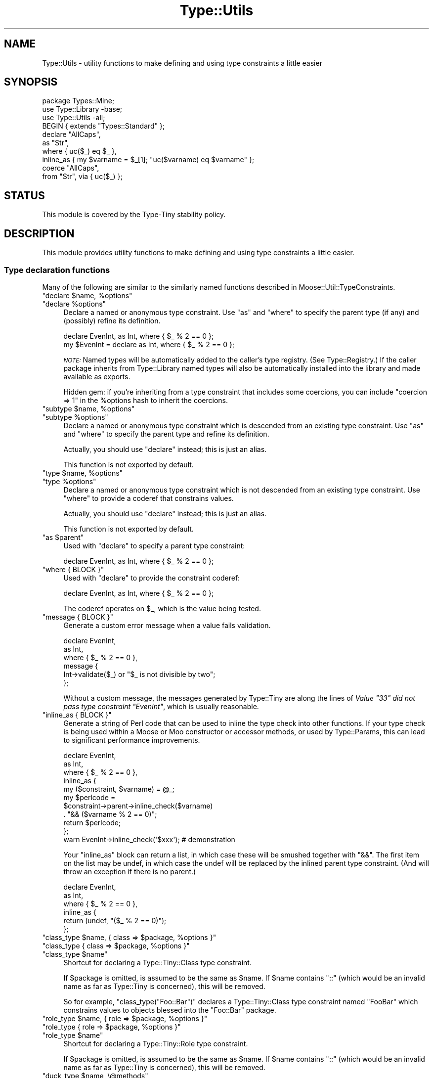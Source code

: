 .\" Automatically generated by Pod::Man 4.12 (Pod::Simple 3.40)
.\"
.\" Standard preamble:
.\" ========================================================================
.de Sp \" Vertical space (when we can't use .PP)
.if t .sp .5v
.if n .sp
..
.de Vb \" Begin verbatim text
.ft CW
.nf
.ne \\$1
..
.de Ve \" End verbatim text
.ft R
.fi
..
.\" Set up some character translations and predefined strings.  \*(-- will
.\" give an unbreakable dash, \*(PI will give pi, \*(L" will give a left
.\" double quote, and \*(R" will give a right double quote.  \*(C+ will
.\" give a nicer C++.  Capital omega is used to do unbreakable dashes and
.\" therefore won't be available.  \*(C` and \*(C' expand to `' in nroff,
.\" nothing in troff, for use with C<>.
.tr \(*W-
.ds C+ C\v'-.1v'\h'-1p'\s-2+\h'-1p'+\s0\v'.1v'\h'-1p'
.ie n \{\
.    ds -- \(*W-
.    ds PI pi
.    if (\n(.H=4u)&(1m=24u) .ds -- \(*W\h'-12u'\(*W\h'-12u'-\" diablo 10 pitch
.    if (\n(.H=4u)&(1m=20u) .ds -- \(*W\h'-12u'\(*W\h'-8u'-\"  diablo 12 pitch
.    ds L" ""
.    ds R" ""
.    ds C` ""
.    ds C' ""
'br\}
.el\{\
.    ds -- \|\(em\|
.    ds PI \(*p
.    ds L" ``
.    ds R" ''
.    ds C`
.    ds C'
'br\}
.\"
.\" Escape single quotes in literal strings from groff's Unicode transform.
.ie \n(.g .ds Aq \(aq
.el       .ds Aq '
.\"
.\" If the F register is >0, we'll generate index entries on stderr for
.\" titles (.TH), headers (.SH), subsections (.SS), items (.Ip), and index
.\" entries marked with X<> in POD.  Of course, you'll have to process the
.\" output yourself in some meaningful fashion.
.\"
.\" Avoid warning from groff about undefined register 'F'.
.de IX
..
.nr rF 0
.if \n(.g .if rF .nr rF 1
.if (\n(rF:(\n(.g==0)) \{\
.    if \nF \{\
.        de IX
.        tm Index:\\$1\t\\n%\t"\\$2"
..
.        if !\nF==2 \{\
.            nr % 0
.            nr F 2
.        \}
.    \}
.\}
.rr rF
.\" ========================================================================
.\"
.IX Title "Type::Utils 3"
.TH Type::Utils 3 "2022-09-29" "perl v5.30.1" "User Contributed Perl Documentation"
.\" For nroff, turn off justification.  Always turn off hyphenation; it makes
.\" way too many mistakes in technical documents.
.if n .ad l
.nh
.SH "NAME"
Type::Utils \- utility functions to make defining and using type constraints a little easier
.SH "SYNOPSIS"
.IX Header "SYNOPSIS"
.Vb 1
\&   package Types::Mine;
\&   
\&   use Type::Library \-base;
\&   use Type::Utils \-all;
\&   
\&   BEGIN { extends "Types::Standard" };
\&   
\&   declare "AllCaps",
\&      as "Str",
\&      where { uc($_) eq $_ },
\&      inline_as { my $varname = $_[1]; "uc($varname) eq $varname" };
\&   
\&   coerce "AllCaps",
\&      from "Str", via { uc($_) };
.Ve
.SH "STATUS"
.IX Header "STATUS"
This module is covered by the
Type-Tiny stability policy.
.SH "DESCRIPTION"
.IX Header "DESCRIPTION"
This module provides utility functions to make defining and using type
constraints a little easier.
.SS "Type declaration functions"
.IX Subsection "Type declaration functions"
Many of the following are similar to the similarly named functions described
in Moose::Util::TypeConstraints.
.ie n .IP """declare $name, %options""" 4
.el .IP "\f(CWdeclare $name, %options\fR" 4
.IX Item "declare $name, %options"
.PD 0
.ie n .IP """declare %options""" 4
.el .IP "\f(CWdeclare %options\fR" 4
.IX Item "declare %options"
.PD
Declare a named or anonymous type constraint. Use \f(CW\*(C`as\*(C'\fR and \f(CW\*(C`where\*(C'\fR to
specify the parent type (if any) and (possibly) refine its definition.
.Sp
.Vb 1
\&   declare EvenInt, as Int, where { $_ % 2 == 0 };
\&
\&   my $EvenInt = declare as Int, where { $_ % 2 == 0 };
.Ve
.Sp
\&\fI\s-1NOTE:\s0\fR
Named types will be automatically added to the caller's type registry.
(See Type::Registry.) If the caller package inherits from Type::Library
named types will also be automatically installed into the library and
made available as exports.
.Sp
Hidden gem: if you're inheriting from a type constraint that includes some
coercions, you can include \f(CW\*(C`coercion => 1\*(C'\fR in the \f(CW%options\fR hash
to inherit the coercions.
.ie n .IP """subtype $name, %options""" 4
.el .IP "\f(CWsubtype $name, %options\fR" 4
.IX Item "subtype $name, %options"
.PD 0
.ie n .IP """subtype %options""" 4
.el .IP "\f(CWsubtype %options\fR" 4
.IX Item "subtype %options"
.PD
Declare a named or anonymous type constraint which is descended from an
existing type constraint. Use \f(CW\*(C`as\*(C'\fR and \f(CW\*(C`where\*(C'\fR to specify the parent
type and refine its definition.
.Sp
Actually, you should use \f(CW\*(C`declare\*(C'\fR instead; this is just an alias.
.Sp
This function is not exported by default.
.ie n .IP """type $name, %options""" 4
.el .IP "\f(CWtype $name, %options\fR" 4
.IX Item "type $name, %options"
.PD 0
.ie n .IP """type %options""" 4
.el .IP "\f(CWtype %options\fR" 4
.IX Item "type %options"
.PD
Declare a named or anonymous type constraint which is not descended from
an existing type constraint. Use \f(CW\*(C`where\*(C'\fR to provide a coderef that
constrains values.
.Sp
Actually, you should use \f(CW\*(C`declare\*(C'\fR instead; this is just an alias.
.Sp
This function is not exported by default.
.ie n .IP """as $parent""" 4
.el .IP "\f(CWas $parent\fR" 4
.IX Item "as $parent"
Used with \f(CW\*(C`declare\*(C'\fR to specify a parent type constraint:
.Sp
.Vb 1
\&   declare EvenInt, as Int, where { $_ % 2 == 0 };
.Ve
.ie n .IP """where { BLOCK }""" 4
.el .IP "\f(CWwhere { BLOCK }\fR" 4
.IX Item "where { BLOCK }"
Used with \f(CW\*(C`declare\*(C'\fR to provide the constraint coderef:
.Sp
.Vb 1
\&   declare EvenInt, as Int, where { $_ % 2 == 0 };
.Ve
.Sp
The coderef operates on \f(CW$_\fR, which is the value being tested.
.ie n .IP """message { BLOCK }""" 4
.el .IP "\f(CWmessage { BLOCK }\fR" 4
.IX Item "message { BLOCK }"
Generate a custom error message when a value fails validation.
.Sp
.Vb 6
\&   declare EvenInt,
\&      as Int,
\&      where { $_ % 2 == 0 },
\&      message {
\&         Int\->validate($_) or "$_ is not divisible by two";
\&      };
.Ve
.Sp
Without a custom message, the messages generated by Type::Tiny are along
the lines of \fIValue \*(L"33\*(R" did not pass type constraint \*(L"EvenInt\*(R"\fR,
which is usually reasonable.
.ie n .IP """inline_as { BLOCK }""" 4
.el .IP "\f(CWinline_as { BLOCK }\fR" 4
.IX Item "inline_as { BLOCK }"
Generate a string of Perl code that can be used to inline the type check into
other functions. If your type check is being used within a Moose or Moo
constructor or accessor methods, or used by Type::Params, this can lead to
significant performance improvements.
.Sp
.Vb 10
\&   declare EvenInt,
\&      as Int,
\&      where { $_ % 2 == 0 },
\&      inline_as {
\&         my ($constraint, $varname) = @_;
\&         my $perlcode = 
\&            $constraint\->parent\->inline_check($varname)
\&            . "&& ($varname % 2 == 0)";
\&         return $perlcode;
\&      };
\&   
\&   warn EvenInt\->inline_check(\*(Aq$xxx\*(Aq);  # demonstration
.Ve
.Sp
Your \f(CW\*(C`inline_as\*(C'\fR block can return a list, in which case
these will be smushed together with \*(L"&&\*(R". The first item on the list may
be undef, in which case the undef will be replaced by the inlined parent
type constraint. (And will throw an exception if there is no parent.)
.Sp
.Vb 6
\&   declare EvenInt,
\&      as Int,
\&      where { $_ % 2 == 0 },
\&      inline_as {
\&         return (undef, "($_ % 2 == 0)");
\&      };
.Ve
.ie n .IP """class_type $name, { class => $package, %options }""" 4
.el .IP "\f(CWclass_type $name, { class => $package, %options }\fR" 4
.IX Item "class_type $name, { class => $package, %options }"
.PD 0
.ie n .IP """class_type { class => $package, %options }""" 4
.el .IP "\f(CWclass_type { class => $package, %options }\fR" 4
.IX Item "class_type { class => $package, %options }"
.ie n .IP """class_type $name""" 4
.el .IP "\f(CWclass_type $name\fR" 4
.IX Item "class_type $name"
.PD
Shortcut for declaring a Type::Tiny::Class type constraint.
.Sp
If \f(CW$package\fR is omitted, is assumed to be the same as \f(CW$name\fR.
If \f(CW$name\fR contains \*(L"::\*(R" (which would be an invalid name as far as
Type::Tiny is concerned), this will be removed.
.Sp
So for example, \f(CW\*(C`class_type("Foo::Bar")\*(C'\fR declares a Type::Tiny::Class
type constraint named \*(L"FooBar\*(R" which constrains values to objects blessed
into the \*(L"Foo::Bar\*(R" package.
.ie n .IP """role_type $name, { role => $package, %options }""" 4
.el .IP "\f(CWrole_type $name, { role => $package, %options }\fR" 4
.IX Item "role_type $name, { role => $package, %options }"
.PD 0
.ie n .IP """role_type { role => $package, %options }""" 4
.el .IP "\f(CWrole_type { role => $package, %options }\fR" 4
.IX Item "role_type { role => $package, %options }"
.ie n .IP """role_type $name""" 4
.el .IP "\f(CWrole_type $name\fR" 4
.IX Item "role_type $name"
.PD
Shortcut for declaring a Type::Tiny::Role type constraint.
.Sp
If \f(CW$package\fR is omitted, is assumed to be the same as \f(CW$name\fR.
If \f(CW$name\fR contains \*(L"::\*(R" (which would be an invalid name as far as
Type::Tiny is concerned), this will be removed.
.ie n .IP """duck_type $name, \e@methods""" 4
.el .IP "\f(CWduck_type $name, \e@methods\fR" 4
.IX Item "duck_type $name, @methods"
.PD 0
.ie n .IP """duck_type \e@methods""" 4
.el .IP "\f(CWduck_type \e@methods\fR" 4
.IX Item "duck_type @methods"
.PD
Shortcut for declaring a Type::Tiny::Duck type constraint.
.ie n .IP """union $name, \e@constraints""" 4
.el .IP "\f(CWunion $name, \e@constraints\fR" 4
.IX Item "union $name, @constraints"
.PD 0
.ie n .IP """union \e@constraints""" 4
.el .IP "\f(CWunion \e@constraints\fR" 4
.IX Item "union @constraints"
.PD
Shortcut for declaring a Type::Tiny::Union type constraint.
.ie n .IP """enum $name, \e@values""" 4
.el .IP "\f(CWenum $name, \e@values\fR" 4
.IX Item "enum $name, @values"
.PD 0
.ie n .IP """enum \e@values""" 4
.el .IP "\f(CWenum \e@values\fR" 4
.IX Item "enum @values"
.PD
Shortcut for declaring a Type::Tiny::Enum type constraint.
.ie n .IP """intersection $name, \e@constraints""" 4
.el .IP "\f(CWintersection $name, \e@constraints\fR" 4
.IX Item "intersection $name, @constraints"
.PD 0
.ie n .IP """intersection \e@constraints""" 4
.el .IP "\f(CWintersection \e@constraints\fR" 4
.IX Item "intersection @constraints"
.PD
Shortcut for declaring a Type::Tiny::Intersection type constraint.
.SS "Coercion declaration functions"
.IX Subsection "Coercion declaration functions"
Many of the following are similar to the similarly named functions described
in Moose::Util::TypeConstraints.
.ie n .IP """coerce $target, @coercions""" 4
.el .IP "\f(CWcoerce $target, @coercions\fR" 4
.IX Item "coerce $target, @coercions"
Add coercions to the target type constraint. The list of coercions is a
list of type constraint, conversion code pairs. Conversion code can be
either a string of Perl code or a coderef; in either case the value to
be converted is \f(CW$_\fR.
.ie n .IP """from $source""" 4
.el .IP "\f(CWfrom $source\fR" 4
.IX Item "from $source"
Sugar to specify a type constraint in a list of coercions:
.Sp
.Vb 2
\&   coerce EvenInt, from Int, via { $_ * 2 };  # As a coderef...
\&   coerce EvenInt, from Int, q { $_ * 2 };    # or as a string!
.Ve
.ie n .IP """via { BLOCK }""" 4
.el .IP "\f(CWvia { BLOCK }\fR" 4
.IX Item "via { BLOCK }"
Sugar to specify a coderef in a list of coercions.
.ie n .IP """declare_coercion $name, \e%opts, $type1, $code1, ...""" 4
.el .IP "\f(CWdeclare_coercion $name, \e%opts, $type1, $code1, ...\fR" 4
.IX Item "declare_coercion $name, %opts, $type1, $code1, ..."
.PD 0
.ie n .IP """declare_coercion \e%opts, $type1, $code1, ...""" 4
.el .IP "\f(CWdeclare_coercion \e%opts, $type1, $code1, ...\fR" 4
.IX Item "declare_coercion %opts, $type1, $code1, ..."
.PD
Declares a coercion that is not explicitly attached to any type in the
library. For example:
.Sp
.Vb 1
\&   declare_coercion "ArrayRefFromAny", from "Any", via { [$_] };
.Ve
.Sp
This coercion will be exportable from the library as a Type::Coercion
object, but the ArrayRef type exported by the library won't automatically
use it.
.Sp
Coercions declared this way are immutable (frozen).
.ie n .IP """to_type $type""" 4
.el .IP "\f(CWto_type $type\fR" 4
.IX Item "to_type $type"
Used with \f(CW\*(C`declare_coercion\*(C'\fR to declare the target type constraint for
a coercion, but still without explicitly attaching the coercion to the
type constraint:
.Sp
.Vb 3
\&   declare_coercion "ArrayRefFromAny",
\&      to_type "ArrayRef",
\&      from "Any", via { [$_] };
.Ve
.Sp
You should pretty much always use this when declaring an unattached
coercion because it's exceedingly useful for a type coercion to know what
it will coerce to \- this allows it to skip coercion when no coercion is
needed (e.g. avoiding coercing \f(CW\*(C`[]\*(C'\fR to \f(CW\*(C`[ [] ]\*(C'\fR) and allows
\&\f(CW\*(C`assert_coerce\*(C'\fR to work properly.
.SS "Type library management"
.IX Subsection "Type library management"
.ie n .IP """extends @libraries""" 4
.el .IP "\f(CWextends @libraries\fR" 4
.IX Item "extends @libraries"
Indicates that this type library extends other type libraries, importing
their type constraints.
.Sp
Should usually be executed in a \f(CW\*(C`BEGIN\*(C'\fR block.
.Sp
This is not exported by default because it's not fun to export it to Moo,
Moose or Mouse classes! \f(CW\*(C`use Type::Utils \-all\*(C'\fR can be used to import
it into your type library.
.SS "Other"
.IX Subsection "Other"
.ie n .IP """match_on_type $value => ($type => \e&action, ..., \e&default?)""" 4
.el .IP "\f(CWmatch_on_type $value => ($type => \e&action, ..., \e&default?)\fR" 4
.IX Item "match_on_type $value => ($type => &action, ..., &default?)"
Something like a \f(CW\*(C`switch\*(C'\fR/\f(CW\*(C`case\*(C'\fR or \f(CW\*(C`given\*(C'\fR/\f(CW\*(C`when\*(C'\fR construct. Dispatches
along different code paths depending on the type of the incoming value.
Example blatantly stolen from the Moose documentation:
.Sp
.Vb 3
\&   sub to_json
\&   {
\&      my $value = shift;
\&      
\&      return match_on_type $value => (
\&         HashRef() => sub {
\&            my $hash = shift;
\&            \*(Aq{ \*(Aq
\&               . (
\&               join ", " =>
\&               map { \*(Aq"\*(Aq . $_ . \*(Aq" : \*(Aq . to_json( $hash\->{$_} ) }
\&               sort keys %$hash
\&            ) . \*(Aq }\*(Aq;
\&         },
\&         ArrayRef() => sub {
\&            my $array = shift;
\&            \*(Aq[ \*(Aq.( join ", " => map { to_json($_) } @$array ).\*(Aq ]\*(Aq;
\&         },
\&         Num()   => q {$_},
\&         Str()   => q { \*(Aq"\*(Aq . $_ . \*(Aq"\*(Aq },
\&         Undef() => q {\*(Aqnull\*(Aq},
\&         => sub { die "$_ is not acceptable json type" },
\&      );
\&   }
.Ve
.Sp
Note that unlike Moose, code can be specified as a string instead of a
coderef. (e.g. for \f(CW\*(C`Num\*(C'\fR, \f(CW\*(C`Str\*(C'\fR and \f(CW\*(C`Undef\*(C'\fR above.)
.Sp
For improved performance, try \f(CW\*(C`compile_match_on_type\*(C'\fR.
.Sp
This function is not exported by default.
.ie n .IP """my $coderef = compile_match_on_type($type => \e&action, ..., \e&default?)""" 4
.el .IP "\f(CWmy $coderef = compile_match_on_type($type => \e&action, ..., \e&default?)\fR" 4
.IX Item "my $coderef = compile_match_on_type($type => &action, ..., &default?)"
Compile a \f(CW\*(C`match_on_type\*(C'\fR block into a coderef. The following \s-1JSON\s0
converter is about two orders of magnitude faster than the previous
example:
.Sp
.Vb 10
\&   sub to_json;
\&   *to_json = compile_match_on_type(
\&      HashRef() => sub {
\&         my $hash = shift;
\&         \*(Aq{ \*(Aq
\&            . (
\&            join ", " =>
\&            map { \*(Aq"\*(Aq . $_ . \*(Aq" : \*(Aq . to_json( $hash\->{$_} ) }
\&            sort keys %$hash
\&         ) . \*(Aq }\*(Aq;
\&      },
\&      ArrayRef() => sub {
\&         my $array = shift;
\&         \*(Aq[ \*(Aq.( join ", " => map { to_json($_) } @$array ).\*(Aq ]\*(Aq;
\&      },
\&      Num()   => q {$_},
\&      Str()   => q { \*(Aq"\*(Aq . $_ . \*(Aq"\*(Aq },
\&      Undef() => q {\*(Aqnull\*(Aq},
\&      => sub { die "$_ is not acceptable json type" },
\&   );
.Ve
.Sp
Remember to store the coderef somewhere fairly permanent so that you
don't compile it over and over. \f(CW\*(C`state\*(C'\fR variables (in Perl >= 5.10)
are good for this. (Same sort of idea as Type::Params.)
.Sp
This function is not exported by default.
.ie n .IP """my $coderef = classifier(@types)""" 4
.el .IP "\f(CWmy $coderef = classifier(@types)\fR" 4
.IX Item "my $coderef = classifier(@types)"
Returns a coderef that can be used to classify values according to their
type constraint. The coderef, when passed a value, returns a type
constraint which the value satisfies.
.Sp
.Vb 3
\&   use feature qw( say );
\&   use Type::Utils qw( classifier );
\&   use Types::Standard qw( Int Num Str Any );
\&   
\&   my $classifier = classifier(Str, Int, Num, Any);
\&   
\&   say $classifier\->( "42"  )\->name;   # Int
\&   say $classifier\->( "4.2" )\->name;   # Num
\&   say $classifier\->( []    )\->name;   # Any
.Ve
.Sp
Note that, for example, \*(L"42\*(R" satisfies Int, but it would satisfy the
type constraints Num, Str, and Any as well. In this case, the
classifier has picked the most specific type constraint that \*(L"42\*(R"
satisfies.
.Sp
If no type constraint is satisfied by the value, then the classifier
will return undef.
.ie n .IP """dwim_type($string, %options)""" 4
.el .IP "\f(CWdwim_type($string, %options)\fR" 4
.IX Item "dwim_type($string, %options)"
Given a string like \*(L"ArrayRef[Int|CodeRef]\*(R", turns it into a type constraint
object, hopefully doing what you mean.
.Sp
It uses the syntax of Type::Parser. Firstly the Type::Registry
for the caller package is consulted; if that doesn't have a match,
Types::Standard is consulted for standard type constraint names.
.Sp
If none of the above yields a type constraint, and the caller class
is a Moose-based class, then \f(CW\*(C`dwim_type\*(C'\fR attempts to look the type
constraint up in the Moose type registry. If it's a Mouse-based class,
then the Mouse type registry is used instead.
.Sp
If no type constraint can be found via these normal methods, several
fallbacks are available:
.RS 4
.ie n .IP """lookup_via_moose""" 4
.el .IP "\f(CWlookup_via_moose\fR" 4
.IX Item "lookup_via_moose"
Lookup in Moose registry even if caller is non-Moose class.
.ie n .IP """lookup_via_mouse""" 4
.el .IP "\f(CWlookup_via_mouse\fR" 4
.IX Item "lookup_via_mouse"
Lookup in Mouse registry even if caller is non-Mouse class.
.ie n .IP """make_class_type""" 4
.el .IP "\f(CWmake_class_type\fR" 4
.IX Item "make_class_type"
Create a new Type::Tiny::Class constraint.
.ie n .IP """make_role_type""" 4
.el .IP "\f(CWmake_role_type\fR" 4
.IX Item "make_role_type"
Create a new Type::Tiny::Role constraint.
.RE
.RS 4
.Sp
You can alter which should be attempted, and in which order, by passing
an option to \f(CW\*(C`dwim_type\*(C'\fR:
.Sp
.Vb 4
\&   my $type = Type::Utils::dwim_type(
\&      "ArrayRef[Int]",
\&      fallback      => [ "lookup_via_mouse" , "make_role_type" ],
\&   );
.Ve
.Sp
For historical reasons, by default the fallbacks attempted are:
.Sp
.Vb 1
\&   lookup_via_moose, lookup_via_mouse, make_class_type
.Ve
.Sp
You may set \f(CW\*(C`fallback\*(C'\fR to an empty arrayref to avoid using any of
these fallbacks.
.Sp
You can specify an alternative for the caller using the \f(CW\*(C`for\*(C'\fR option.
.Sp
.Vb 1
\&   my $type = dwim_type("ArrayRef", for => "Moose::Object");
.Ve
.Sp
While it's probably better overall to use the proper Type::Registry
interface for resolving type constraint strings, this function often does
what you want.
.Sp
It should never die if it fails to find a type constraint (but may die
if the type constraint string is syntactically malformed), preferring to
return undef.
.Sp
This function is not exported by default.
.RE
.ie n .IP """is($type, $value)""" 4
.el .IP "\f(CWis($type, $value)\fR" 4
.IX Item "is($type, $value)"
Shortcut for \f(CW\*(C`$type\->check($value)\*(C'\fR but also if \f(CW$type\fR is a string,
will look it up via \f(CW\*(C`dwim_type\*(C'\fR.
.Sp
This function is not exported by default.
This function is not even exported by \f(CW\*(C`use Type::Utils \-all\*(C'\fR.
You must request it explicitly.
.Sp
.Vb 1
\&  use Type::Utils "is";
.Ve
.Sp
Beware using this in test scripts because it has the same name as a function
exported by Test::More. Note that you can rename this function if
\&\f(CW\*(C`is\*(C'\fR will cause conflicts:
.Sp
.Vb 1
\&   use Type::Utils "is" => { \-as => "isntnt" };
.Ve
.ie n .IP """assert($type, $value)""" 4
.el .IP "\f(CWassert($type, $value)\fR" 4
.IX Item "assert($type, $value)"
Like \f(CW\*(C`is\*(C'\fR but instead of returning a boolean, returns \f(CW$value\fR and
dies if the value fails the type check.
.Sp
This function is not exported by default, but it is exported by
\&\f(CW\*(C`use Type::Utils \-all\*(C'\fR.
.ie n .IP """english_list(\e$conjunction, @items)""" 4
.el .IP "\f(CWenglish_list(\e$conjunction, @items)\fR" 4
.IX Item "english_list($conjunction, @items)"
Joins the items with commas, placing a conjunction before the final item.
The conjunction is optional, defaulting to \*(L"and\*(R".
.Sp
.Vb 2
\&   english_list(qw/foo bar baz/);       # "foo, bar, and baz"
\&   english_list(\e"or", qw/quux quuux/); # "quux or quuux"
.Ve
.Sp
This function is not exported by default.
.SH "EXPORT"
.IX Header "EXPORT"
By default, all of the functions documented above are exported, except
\&\f(CW\*(C`subtype\*(C'\fR and \f(CW\*(C`type\*(C'\fR (prefer \f(CW\*(C`declare\*(C'\fR instead), \f(CW\*(C`extends\*(C'\fR, \f(CW\*(C`dwim_type\*(C'\fR,
\&\f(CW\*(C`match_on_type\*(C'\fR/\f(CW\*(C`compile_match_on_type\*(C'\fR, \f(CW\*(C`classifier\*(C'\fR, and
\&\f(CW\*(C`english_list\*(C'\fR.
.PP
This module uses Exporter::Tiny; see the documentation of that module
for tips and tricks importing from Type::Utils.
.SH "BUGS"
.IX Header "BUGS"
Please report any bugs to
<https://github.com/tobyink/p5\-type\-tiny/issues>.
.SH "SEE ALSO"
.IX Header "SEE ALSO"
Type::Tiny::Manual.
.PP
Type::Tiny, Type::Library, Types::Standard, Type::Coercion.
.PP
Type::Tiny::Class, Type::Tiny::Role, Type::Tiny::Duck,
Type::Tiny::Enum, Type::Tiny::Union.
.PP
Moose::Util::TypeConstraints,
Mouse::Util::TypeConstraints.
.SH "AUTHOR"
.IX Header "AUTHOR"
Toby Inkster <tobyink@cpan.org>.
.SH "COPYRIGHT AND LICENCE"
.IX Header "COPYRIGHT AND LICENCE"
This software is copyright (c) 2013\-2014, 2017\-2022 by Toby Inkster.
.PP
This is free software; you can redistribute it and/or modify it under
the same terms as the Perl 5 programming language system itself.
.SH "DISCLAIMER OF WARRANTIES"
.IX Header "DISCLAIMER OF WARRANTIES"
\&\s-1THIS PACKAGE IS PROVIDED \*(L"AS IS\*(R" AND WITHOUT ANY EXPRESS OR IMPLIED
WARRANTIES, INCLUDING, WITHOUT LIMITATION, THE IMPLIED WARRANTIES OF
MERCHANTIBILITY AND FITNESS FOR A PARTICULAR PURPOSE.\s0
